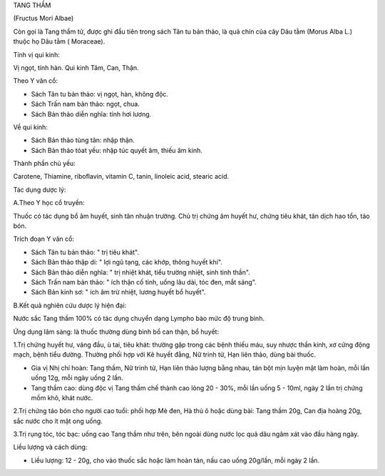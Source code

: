 

TANG THẦM

(Fructus Mori Albae)

Còn gọi là Tang thầm tử, được ghi đầu tiên trong sách Tân tu bản thảo,
là quả chín của cây Dâu tằm (Morus Alba L.) thuộc họ Dâu tằm (
Moraceae).

Tính vị qui kinh:

Vị ngọt, tính hàn. Qui kinh Tâm, Can, Thận.

Theo Y văn cổ:

-  Sách Tân tu bản thảo: vị ngọt, hàn, không độc.
-  Sách Trấn nam bản thảo: ngọt, chua.
-  Sách Bản thảo diễn nghĩa: tính hơi lương.

Về qui kinh:

-  Sách Bản thảo tùng tân: nhập thận.
-  Sách Bản thảo tóat yếu: nhập túc quyết âm, thiếu âm kinh.

Thành phần chủ yếu:

Carotene, Thiamine, riboflavin, vitamin C, tanin, linoleic acid, stearic
acid.

Tác dụng dược lý:

A.Theo Y học cổ truyền:

Thuốc có tác dụng bổ âm huyết, sinh tân nhuận trường. Chủ trị chứng âm
huyết hư, chứng tiêu khát, tân dịch hao tổn, táo bón.

Trích đoạn Y văn cổ:

-  Sách Tân tu bản thảo: " trị tiêu khát".
-  Sách Bản thảo thập di: " lợi ngũ tạng, các khớp, thông huyết khí".
-  Sách Bản thảo diễn nghĩa: " trị nhiệt khát, tiểu trường nhiệt, sinh
   tinh thần".
-  Sách Trấn nam bản thảo: " ích thận cố tinh, uống lâu dài, tóc đen,
   mắt sáng".
-  Sách Bản kinh sơ: " ích âm trừ nhiệt, lương huyết bổ huyết".

B.Kết quả nghiên cứu dược lý hiện đại:

Nước sắc Tang thầm 100% có tác dụng chuyển dạng Lympho bào mức độ trung
bình.

Ứng dụng lâm sàng: là thuốc thường dùng bình bổ can thận, bổ huyết:

1.Trị chứng huyết hư, váng đầu, ù tai, tiêu khát: thường gặp trong các
bệnh thiếu máu, suy nhược thần kinh, xơ cứng động mạch, bệnh tiểu đường.
Thường phối hợp với Kê huyết đằng, Nữ trinh tử, Hạn liên thảo, dùng bài
thuốc.

-  Gia vị Nhị chí hoàn: Tang thầm, Nữ trinh tử, Hạn liên thảo lượng bằng
   nhau, tán bột mịn luyện mật làm hoàn, mỗi lần uống 12g, mỗi ngày uống
   2 lần.
-  Tang thầm cao: dùng độc vị Tang thầm chế thành cao lỏng 20 - 30%, mỗi
   lần uống 5 - 10ml, ngày 2 lần trị chứng mồm khô, khát nước.

2.Trị chứng táo bón cho người cao tuổi: phối hợp Mè đen, Hà thủ ô hoặc
dùng bài: Tang thầm 20g, Can địa hoàng 20g, sắc nước cho ít mật ong
uống.

3.Trị rụng tóc, tóc bạc: uống cao Tang thầm như trên, bên ngoài dùng
nước lọc quả dâu ngâm xát vào đầu hàng ngày.

Liều lượng và cách dùng:

-  Liều lượng: 12 - 20g, cho vào thuốc sắc hoặc làm hoàn tán, nấu cao
   uống 20g/lần, mỗi ngày 2 lần.

..  image:: TANGTHAM.JPG
   :width: 50px
   :height: 50px
   :target: TANGTHAM_.HTM
